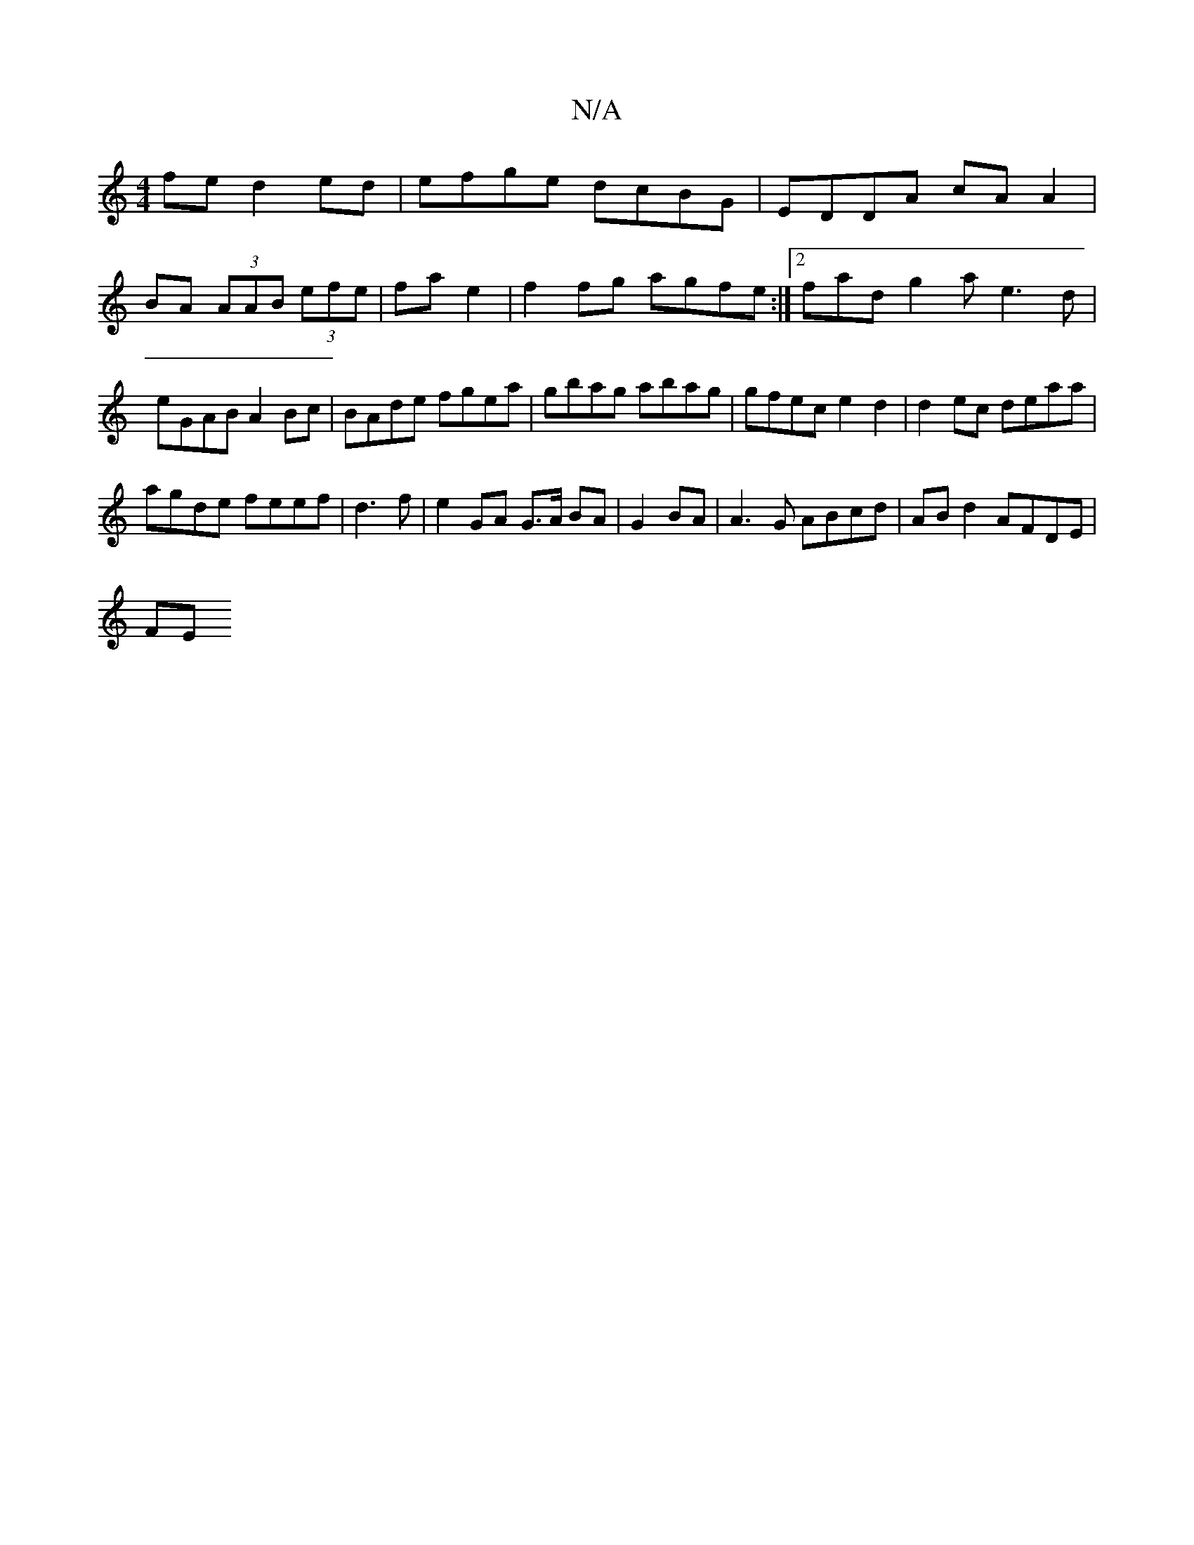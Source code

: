 X:1
T:N/A
M:4/4
R:N/A
K:Cmajor
fe d2ed|efge dcBG|EDDA cA A2|
BA (3AAB (3efe | fa e2 | f2 fg agfe:|2 fadg2ae3d|eGAB A2Bc| BAde fgea | gbag abag | gfec e2d2 | d2 ec deaa |
agde feef |d3f | e2 GA G>A BA|G2 BA | A3G ABcd|ABd2 AFDE |
FE